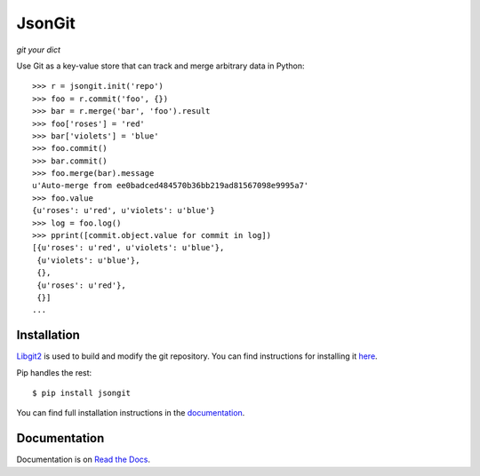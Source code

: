 JsonGit
=======

*git your dict*

Use Git as a key-value store that can track and merge arbitrary data in Python::

    >>> r = jsongit.init('repo')
    >>> foo = r.commit('foo', {})
    >>> bar = r.merge('bar', 'foo').result
    >>> foo['roses'] = 'red'
    >>> bar['violets'] = 'blue'
    >>> foo.commit()
    >>> bar.commit()
    >>> foo.merge(bar).message
    u'Auto-merge from ee0badced484570b36bb219ad81567098e9995a7'
    >>> foo.value
    {u'roses': u'red', u'violets': u'blue'}
    >>> log = foo.log()
    >>> pprint([commit.object.value for commit in log])
    [{u'roses': u'red', u'violets': u'blue'},
     {u'violets': u'blue'},
     {},
     {u'roses': u'red'},
     {}]
    ...

Installation
------------

Libgit2_ is used to build and modify the git repository. You can find
instructions for installing it here_.

.. _Libgit2: http://libgit2.github.com/
.. _here: http://libgit2.github.com/#install

Pip handles the rest::

    $ pip install jsongit

You can find full installation instructions in the documentation_.

.. _documentation: http://jsongit.readthedocs.org/en/latest/usage/install.html

Documentation
-------------

Documentation is on `Read the Docs`_.

.. _Read the Docs: http://jsongit.readthedocs.org/
